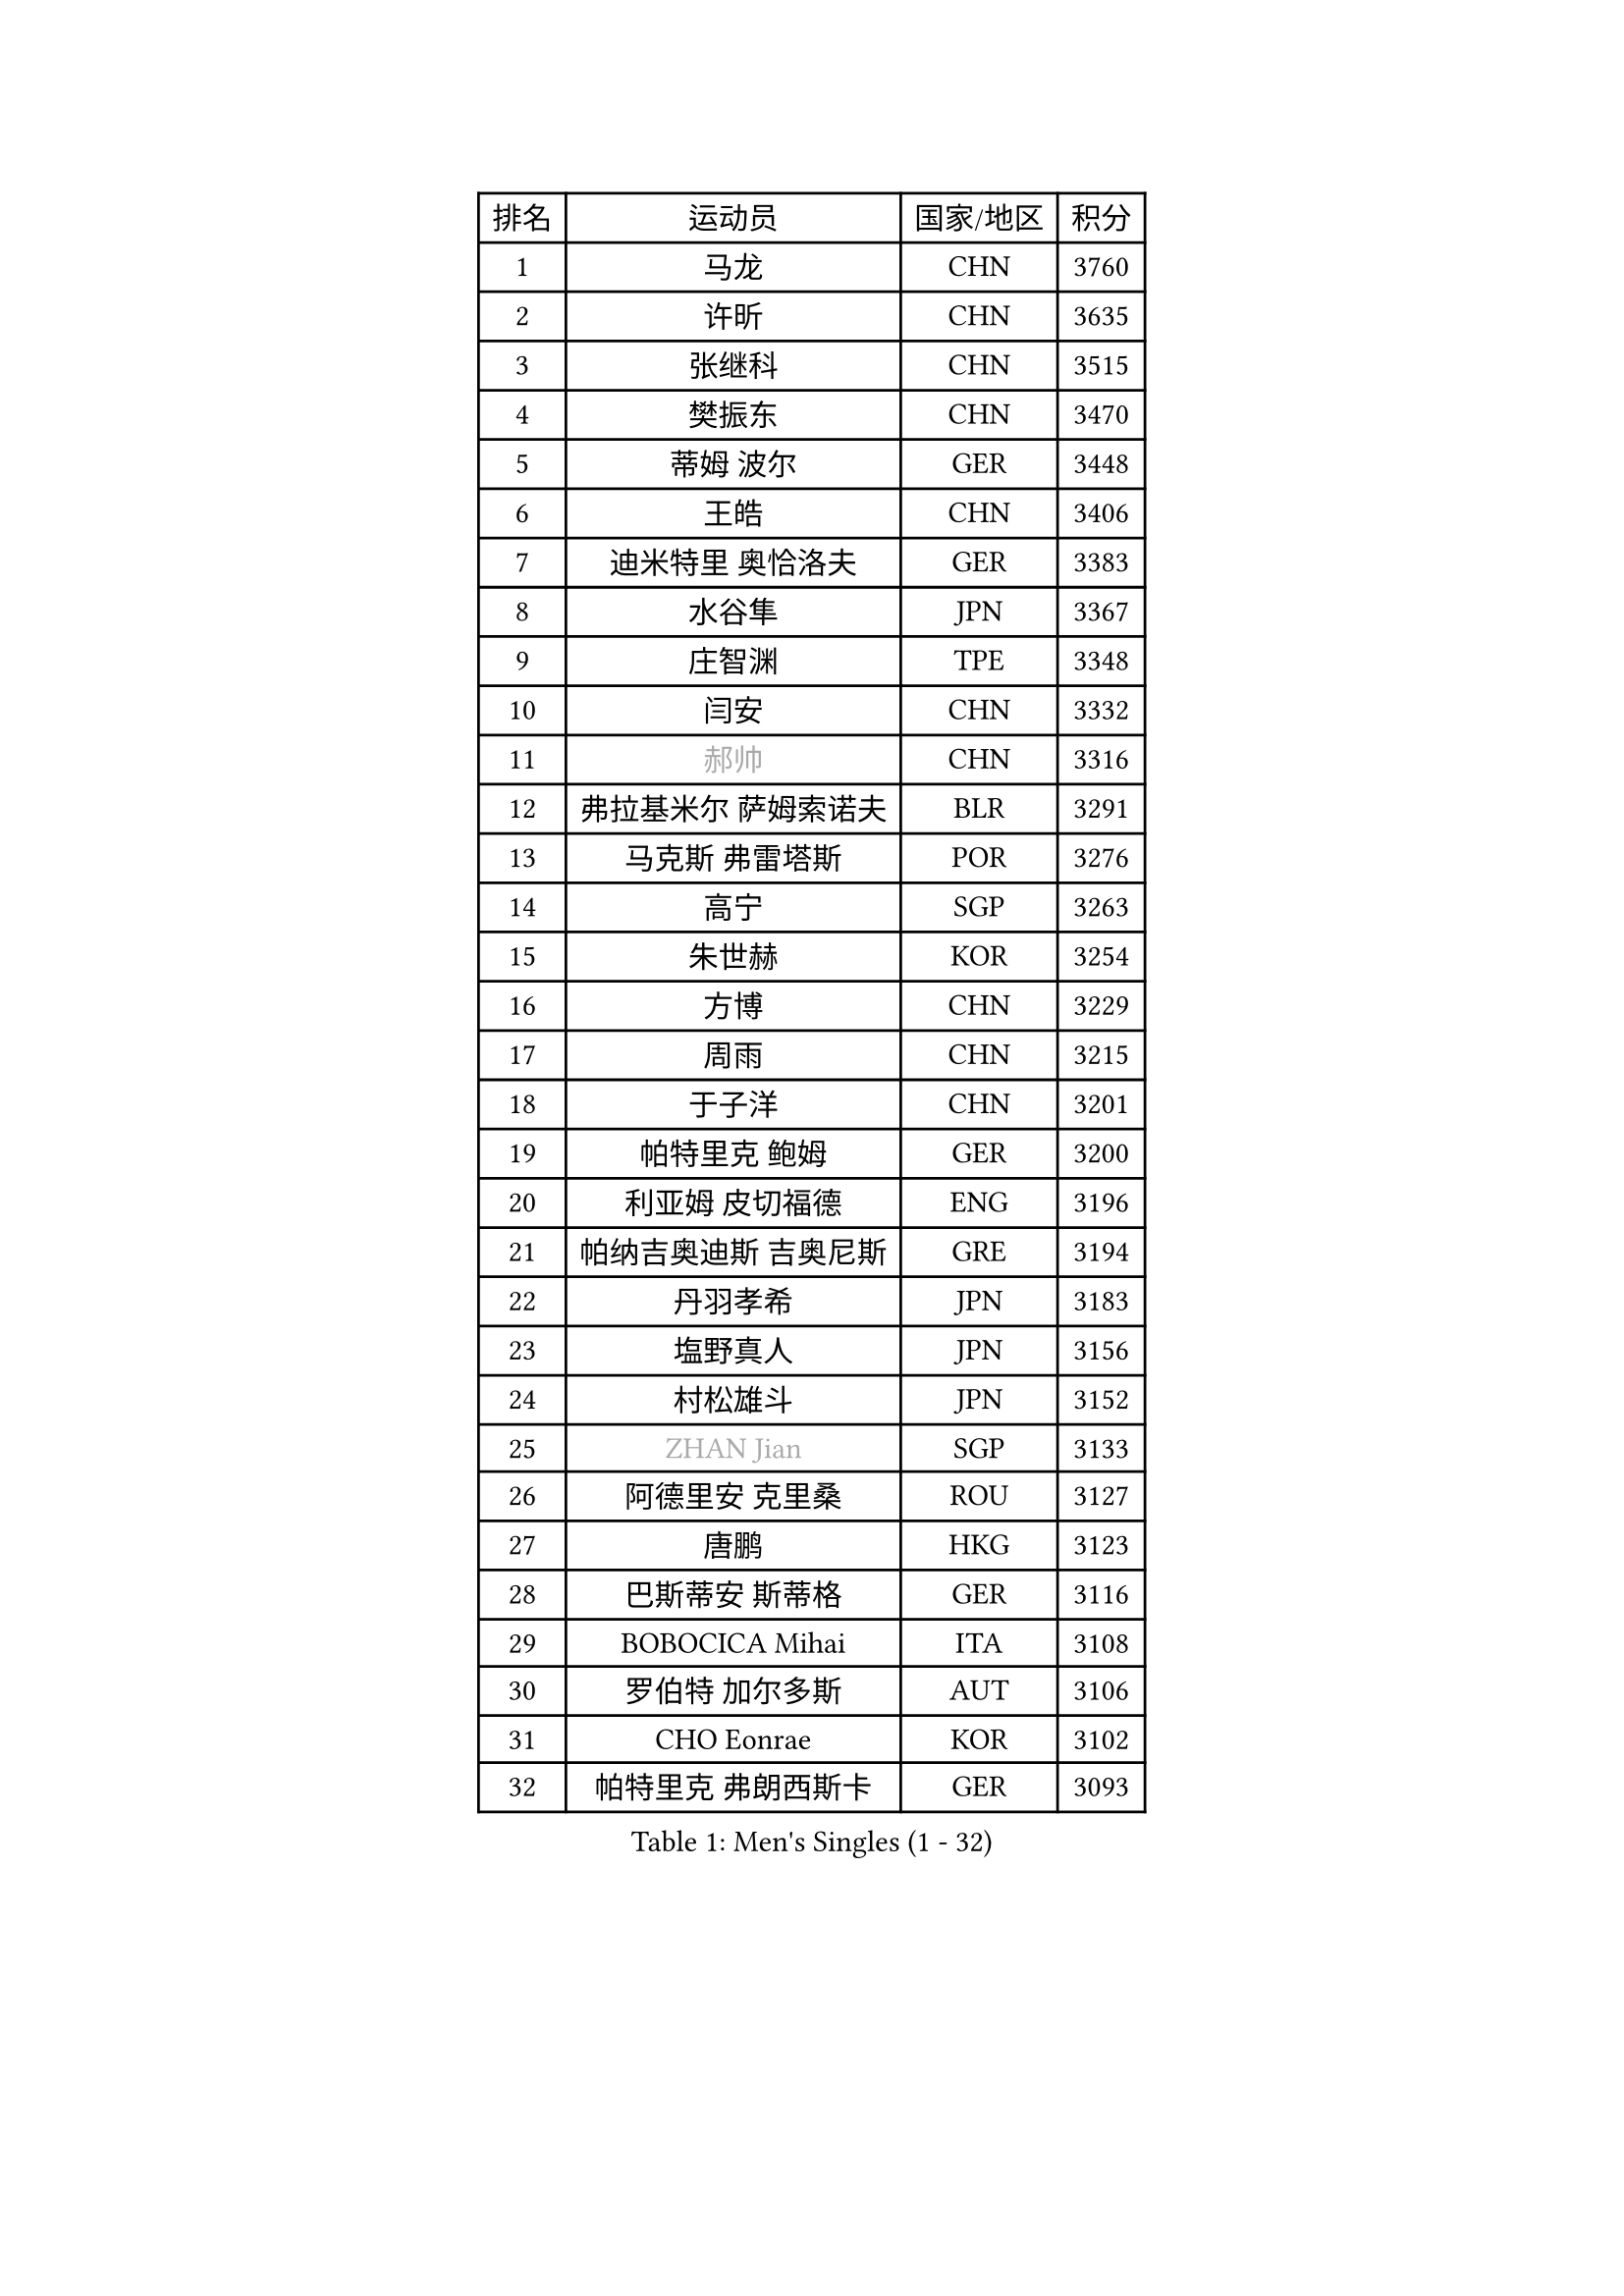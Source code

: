 
#set text(font: ("Courier New", "NSimSun"))
#figure(
  caption: "Men's Singles (1 - 32)",
    table(
      columns: 4,
      [排名], [运动员], [国家/地区], [积分],
      [1], [马龙], [CHN], [3760],
      [2], [许昕], [CHN], [3635],
      [3], [张继科], [CHN], [3515],
      [4], [樊振东], [CHN], [3470],
      [5], [蒂姆 波尔], [GER], [3448],
      [6], [王皓], [CHN], [3406],
      [7], [迪米特里 奥恰洛夫], [GER], [3383],
      [8], [水谷隼], [JPN], [3367],
      [9], [庄智渊], [TPE], [3348],
      [10], [闫安], [CHN], [3332],
      [11], [#text(gray, "郝帅")], [CHN], [3316],
      [12], [弗拉基米尔 萨姆索诺夫], [BLR], [3291],
      [13], [马克斯 弗雷塔斯], [POR], [3276],
      [14], [高宁], [SGP], [3263],
      [15], [朱世赫], [KOR], [3254],
      [16], [方博], [CHN], [3229],
      [17], [周雨], [CHN], [3215],
      [18], [于子洋], [CHN], [3201],
      [19], [帕特里克 鲍姆], [GER], [3200],
      [20], [利亚姆 皮切福德], [ENG], [3196],
      [21], [帕纳吉奥迪斯 吉奥尼斯], [GRE], [3194],
      [22], [丹羽孝希], [JPN], [3183],
      [23], [塩野真人], [JPN], [3156],
      [24], [村松雄斗], [JPN], [3152],
      [25], [#text(gray, "ZHAN Jian")], [SGP], [3133],
      [26], [阿德里安 克里桑], [ROU], [3127],
      [27], [唐鹏], [HKG], [3123],
      [28], [巴斯蒂安 斯蒂格], [GER], [3116],
      [29], [BOBOCICA Mihai], [ITA], [3108],
      [30], [罗伯特 加尔多斯], [AUT], [3106],
      [31], [CHO Eonrae], [KOR], [3102],
      [32], [帕特里克 弗朗西斯卡], [GER], [3093],
    )
  )#pagebreak()

#set text(font: ("Courier New", "NSimSun"))
#figure(
  caption: "Men's Singles (33 - 64)",
    table(
      columns: 4,
      [排名], [运动员], [国家/地区], [积分],
      [33], [TOKIC Bojan], [SLO], [3090],
      [34], [KIM Hyok Bong], [PRK], [3076],
      [35], [LIU Yi], [CHN], [3073],
      [36], [吉田海伟], [JPN], [3072],
      [37], [金珉锡], [KOR], [3065],
      [38], [斯蒂芬 门格尔], [GER], [3062],
      [39], [梁靖崑], [CHN], [3060],
      [40], [李廷佑], [KOR], [3058],
      [41], [吴尚垠], [KOR], [3051],
      [42], [森园政崇], [JPN], [3050],
      [43], [卢文 菲鲁斯], [GER], [3047],
      [44], [安德烈 加奇尼], [CRO], [3046],
      [45], [HE Zhiwen], [ESP], [3045],
      [46], [WANG Zengyi], [POL], [3044],
      [47], [斯特凡 菲格尔], [AUT], [3038],
      [48], [周启豪], [CHN], [3029],
      [49], [黄镇廷], [HKG], [3028],
      [50], [周恺], [CHN], [3024],
      [51], [汪洋], [SVK], [3019],
      [52], [#text(gray, "克里斯蒂安 苏斯")], [GER], [3018],
      [53], [丁祥恩], [KOR], [3016],
      [54], [夸德里 阿鲁纳], [NGR], [3009],
      [55], [MACHI Asuka], [JPN], [3005],
      [56], [DRINKHALL Paul], [ENG], [3003],
      [57], [LUNDQVIST Jens], [SWE], [2997],
      [58], [林高远], [CHN], [2995],
      [59], [松平健太], [JPN], [2993],
      [60], [吉村真晴], [JPN], [2988],
      [61], [CHEN Weixing], [AUT], [2982],
      [62], [KANG Dongsoo], [KOR], [2981],
      [63], [LI Ahmet], [TUR], [2981],
      [64], [HABESOHN Daniel], [AUT], [2979],
    )
  )#pagebreak()

#set text(font: ("Courier New", "NSimSun"))
#figure(
  caption: "Men's Singles (65 - 96)",
    table(
      columns: 4,
      [排名], [运动员], [国家/地区], [积分],
      [65], [SHIBAEV Alexander], [RUS], [2977],
      [66], [尚坤], [CHN], [2976],
      [67], [奥马尔 阿萨尔], [EGY], [2975],
      [68], [MONTEIRO Joao], [POR], [2975],
      [69], [GERELL Par], [SWE], [2975],
      [70], [PERSSON Jon], [SWE], [2973],
      [71], [李尚洙], [KOR], [2972],
      [72], [OYA Hidetoshi], [JPN], [2970],
      [73], [约尔根 佩尔森], [SWE], [2969],
      [74], [西蒙 高兹], [FRA], [2967],
      [75], [张一博], [JPN], [2965],
      [76], [#text(gray, "KIM Junghoon")], [KOR], [2964],
      [77], [SMIRNOV Alexey], [RUS], [2964],
      [78], [WALTHER Ricardo], [GER], [2959],
      [79], [大岛祐哉], [JPN], [2957],
      [80], [ACHANTA Sharath Kamal], [IND], [2956],
      [81], [PISTEJ Lubomir], [SVK], [2955],
      [82], [MATTENET Adrien], [FRA], [2954],
      [83], [蒂亚戈 阿波罗尼亚], [POR], [2953],
      [84], [WU Zhikang], [SGP], [2953],
      [85], [PROKOPCOV Dmitrij], [CZE], [2952],
      [86], [STOYANOV Niagol], [ITA], [2951],
      [87], [KOU Lei], [UKR], [2949],
      [88], [WANG Eugene], [CAN], [2948],
      [89], [米凯尔 梅兹], [DEN], [2939],
      [90], [陈建安], [TPE], [2939],
      [91], [克里斯坦 卡尔松], [SWE], [2929],
      [92], [TSUBOI Gustavo], [BRA], [2927],
      [93], [#text(gray, "VANG Bora")], [TUR], [2925],
      [94], [GORAK Daniel], [POL], [2922],
      [95], [TAKAKIWA Taku], [JPN], [2921],
      [96], [维尔纳 施拉格], [AUT], [2919],
    )
  )#pagebreak()

#set text(font: ("Courier New", "NSimSun"))
#figure(
  caption: "Men's Singles (97 - 128)",
    table(
      columns: 4,
      [排名], [运动员], [国家/地区], [积分],
      [97], [朴申赫], [PRK], [2919],
      [98], [特里斯坦 弗洛雷], [FRA], [2917],
      [99], [ELOI Damien], [FRA], [2915],
      [100], [吉田雅己], [JPN], [2914],
      [101], [MATSUMOTO Cazuo], [BRA], [2909],
      [102], [KIM Nam Chol], [PRK], [2908],
      [103], [江天一], [HKG], [2902],
      [104], [KONECNY Tomas], [CZE], [2900],
      [105], [CHTCHETININE Evgueni], [BLR], [2899],
      [106], [UEDA Jin], [JPN], [2897],
      [107], [张禹珍], [KOR], [2896],
      [108], [OUAICHE Stephane], [FRA], [2894],
      [109], [郑荣植], [KOR], [2893],
      [110], [KOSIBA Daniel], [HUN], [2891],
      [111], [ROBINOT Quentin], [FRA], [2890],
      [112], [HACHARD Antoine], [FRA], [2890],
      [113], [MATSUDAIRA Kenji], [JPN], [2887],
      [114], [HUANG Sheng-Sheng], [TPE], [2884],
      [115], [KOSOWSKI Jakub], [POL], [2881],
      [116], [#text(gray, "YIN Hang")], [CHN], [2881],
      [117], [卡林尼科斯 格林卡], [GRE], [2881],
      [118], [CHIANG Hung-Chieh], [TPE], [2876],
      [119], [#text(gray, "LIN Ju")], [DOM], [2874],
      [120], [CHIU Chung Hei], [HKG], [2871],
      [121], [STERNBERG Kasper], [DEN], [2871],
      [122], [艾曼纽 莱贝松], [FRA], [2870],
      [123], [SKACHKOV Kirill], [RUS], [2868],
      [124], [TAN Ruiwu], [CRO], [2868],
      [125], [TSUBOI Yuma], [JPN], [2865],
      [126], [PATTANTYUS Adam], [HUN], [2864],
      [127], [MACHADO Carlos], [ESP], [2863],
      [128], [HENZELL William], [AUS], [2860],
    )
  )